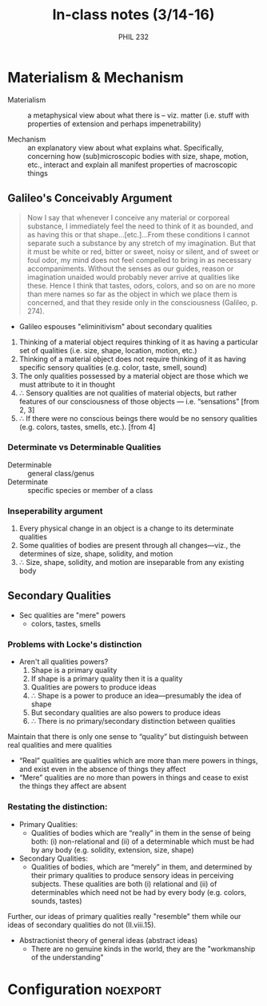 #+TITLE: In-class notes (3/14-16)
#+AUTHOR: PHIL 232

* Materialism & Mechanism

- Materialism :: a metaphysical view about what there is -- viz. matter (i.e.
                 stuff with properties of extension and perhaps impenetrability)

                 
- Mechanism :: an explanatory view about what explains what. Specifically,
               concerning how (sub)microscopic bodies with size, shape,
               motion, etc., interact and explain all manifest properties of
               macroscopic things

** Galileo's Conceivably Argument

#+BEGIN_QUOTE
  Now I say that whenever I conceive any material or corporeal substance, I
  immediately feel the need to think of it as bounded, and as having this or
  that shape…[etc.]…From these conditions I cannot separate such a substance
  by any stretch of my imagination. But that it must be white or red, bitter
  or sweet, noisy or silent, and of sweet or foul odor, my mind does not feel
  compelled to bring in as necessary accompaniments. Without the senses as
  our guides, reason or imagination unaided would probably never arrive at
  qualities like these. Hence I think that tastes, odors, colors, and so on
  are no more than mere names so far as the object in which we place them is
  concerned, and that they reside only in the consciousness (Galileo, p.
  274).
#+END_QUOTE

- Galileo espouses "eliminitivism" about secondary qualities 
  
1. Thinking of a material object requires thinking of it as having a particular
   set of qualities (i.e. size, shape, location, motion, etc.)
2. Thinking of a material object does not require thinking of it as having
   specific sensory qualities (e.g. color, taste, smell, sound)
3. The only qualities possessed by a material object are those which we must
   attribute to it in thought
4. $∴$ Sensory qualities are not qualities of material objects, but rather
   features of our consciousness of those objects — i.e. “sensations” [from 2, 3]
5. $∴$ If there were no conscious beings there would be no sensory qualities (e.g.
   colors, tastes, smells, etc.). [from 4]
   
*** Determinate vs Determinable Qualities

- Determinable :: general class/genus
- Determinate :: specific species or member of a class 
                 
                 
*** Inseperability argument
1. Every physical change in an object is a change to its determinate qualities
2. Some qualities of bodies are present through all changes---viz., the determines of size, shape, solidity, and motion
3. $∴$ Size, shape, solidity, and motion are inseparable from any existing body


** Secondary Qualities
 - Sec qualities are "mere" powers
     - colors, tastes, smells
       
*** Problems with Locke's distinction
- Aren't all qualities powers?
  1. Shape is a primary quality
  2. If shape is a primary quality then it is a quality
  3. Qualities are powers to produce ideas
  4. $∴$ Shape is a power to produce an idea—presumably the idea of shape
  5. But secondary qualities are also powers to produce ideas
  6. $∴$ There is no primary/secondary distinction between qualities


Maintain that there is only one sense to “quality” but distinguish between
real qualities and mere qualities

    - “Real” qualities are qualities which are more than mere powers in
      things, and exist even in the absence of things they affect
    - “Mere” qualities are no more than powers in things and cease to exist
      the things they affect are absent


*** Restating the distinction:
  - Primary Qualities:
    - Qualities of bodies which are “really” in them in the sense of being
      both: (i) non-relational and (ii) of a determinable which must be had by
      any body (e.g. solidity, extension, size, shape)
  - Secondary Qualities:
    - Qualities of bodies, which are “merely” in them, and determined by their
      primary qualities to produce sensory ideas in perceiving subjects. These
      qualities are both (i) relational and (ii) of determinables which need
      not be had by every body (e.g. colors, sounds, tastes)
      
Further, our ideas of primary qualities really "resemble" them while our ideas
of secondary qualities do not (II.viii.15).

- Abstractionist theory of general ideas (abstract ideas)
  - There are no genuine kinds in the world, they are the "workmanship of the
    understanding"


* Configuration                                                    :noexport:

#+PANDOC_METADATA: numbersections:t secnumdepth:2 
#+PANDOC_OPTIONS: template:/Users/Roambot/.pandoc/pandoc-templates/default.latex
#+PANDOC_OPTIONS: standalone:t smart:t latex-engine:xelatex 
#+EXCLUDE_TAGS: notes scrap todo
#+BIBLIOGRAPHY: /Users/Roambot/Dropbox/Work/Master.bib
